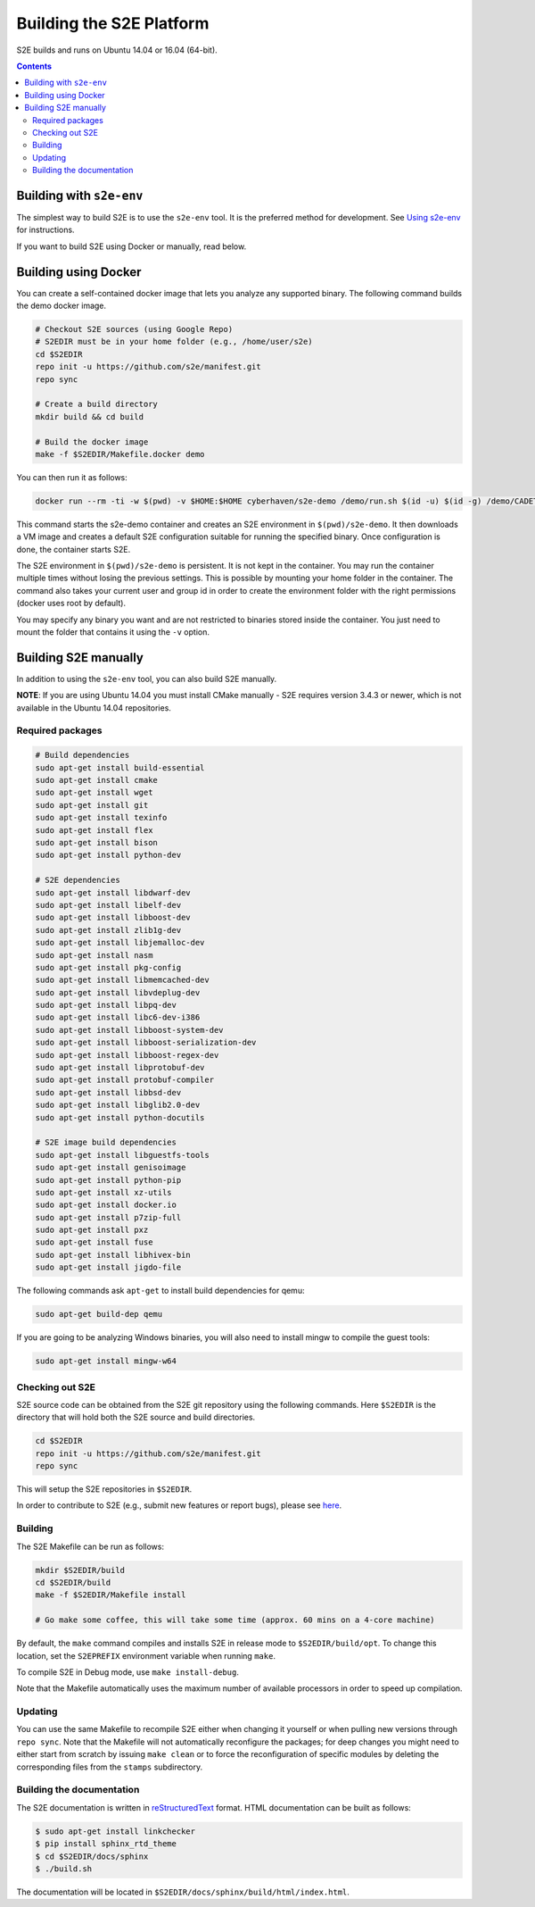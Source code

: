 ==========================
Building the S2E Platform
==========================

S2E builds and runs on Ubuntu 14.04 or 16.04 (64-bit).

.. contents::

Building with ``s2e-env``
=========================

The simplest way to build S2E is to use the ``s2e-env`` tool. It is the preferred method for development. See `Using
s2e-env <s2e-env.rst>`__ for instructions.

If you want to build S2E using Docker or manually, read below.

Building using Docker
=====================

You can create a self-contained docker image that lets you analyze any supported binary. The following command builds
the demo docker image.

.. code-block:: console

    # Checkout S2E sources (using Google Repo)
    # S2EDIR must be in your home folder (e.g., /home/user/s2e)
    cd $S2EDIR
    repo init -u https://github.com/s2e/manifest.git
    repo sync

    # Create a build directory
    mkdir build && cd build

    # Build the docker image
    make -f $S2EDIR/Makefile.docker demo

You can then run it as follows:

.. code-block:: console

    docker run --rm -ti -w $(pwd) -v $HOME:$HOME cyberhaven/s2e-demo /demo/run.sh $(id -u) $(id -g) /demo/CADET_00001

This command starts the s2e-demo container and creates an S2E environment in ``$(pwd)/s2e-demo``. It then downloads a
VM image and creates a default S2E configuration suitable for running the specified binary. Once configuration is done,
the container starts S2E.

The S2E environment in ``$(pwd)/s2e-demo`` is persistent. It is not kept in the container. You may run the container
multiple times without losing the previous settings. This is possible by mounting your home folder in the container.
The command also takes your current user and group id in order to create the environment folder with the right
permissions (docker uses root by default).

You may specify any binary you want and are not restricted to binaries stored inside the container. You just need to
mount the folder that contains it using the ``-v`` option.

Building S2E manually
=====================

In addition to using the ``s2e-env`` tool, you can also build S2E manually.

**NOTE**: If you are using Ubuntu 14.04 you must install CMake manually - S2E requires version 3.4.3 or newer, which is
not available in the Ubuntu 14.04 repositories.

Required packages
-----------------

.. code-block:: console

    # Build dependencies
    sudo apt-get install build-essential
    sudo apt-get install cmake
    sudo apt-get install wget
    sudo apt-get install git
    sudo apt-get install texinfo
    sudo apt-get install flex
    sudo apt-get install bison
    sudo apt-get install python-dev

    # S2E dependencies
    sudo apt-get install libdwarf-dev
    sudo apt-get install libelf-dev
    sudo apt-get install libboost-dev
    sudo apt-get install zlib1g-dev
    sudo apt-get install libjemalloc-dev
    sudo apt-get install nasm
    sudo apt-get install pkg-config
    sudo apt-get install libmemcached-dev
    sudo apt-get install libvdeplug-dev
    sudo apt-get install libpq-dev
    sudo apt-get install libc6-dev-i386
    sudo apt-get install libboost-system-dev
    sudo apt-get install libboost-serialization-dev
    sudo apt-get install libboost-regex-dev
    sudo apt-get install libprotobuf-dev
    sudo apt-get install protobuf-compiler
    sudo apt-get install libbsd-dev
    sudo apt-get install libglib2.0-dev
    sudo apt-get install python-docutils

    # S2E image build dependencies
    sudo apt-get install libguestfs-tools
    sudo apt-get install genisoimage
    sudo apt-get install python-pip
    sudo apt-get install xz-utils
    sudo apt-get install docker.io
    sudo apt-get install p7zip-full
    sudo apt-get install pxz
    sudo apt-get install fuse
    sudo apt-get install libhivex-bin
    sudo apt-get install jigdo-file

The following commands ask ``apt-get`` to install build dependencies for qemu:

.. code-block:: console

    sudo apt-get build-dep qemu

If you are going to be analyzing Windows binaries, you will also need to install mingw to compile the guest tools:

.. code-block:: console

    sudo apt-get install mingw-w64

Checking out S2E
----------------

S2E source code can be obtained from the S2E git repository using the following commands. Here ``$S2EDIR`` is the
directory that will hold both the S2E source and build directories.

.. code-block:: console

    cd $S2EDIR
    repo init -u https://github.com/s2e/manifest.git
    repo sync

This will setup the S2E repositories in ``$S2EDIR``.

In order to contribute to S2E (e.g., submit new features or report bugs), please see `here <Contribute.rst>`__.

Building
--------

The S2E Makefile can be run as follows:

.. code-block:: console

    mkdir $S2EDIR/build
    cd $S2EDIR/build
    make -f $S2EDIR/Makefile install

    # Go make some coffee, this will take some time (approx. 60 mins on a 4-core machine)

By default, the ``make`` command compiles and installs S2E in release mode to ``$S2EDIR/build/opt``. To change this
location, set the ``S2EPREFIX`` environment variable when running ``make``.

To compile S2E in Debug mode, use ``make install-debug``.

Note that the Makefile automatically uses the maximum number of available processors in order to speed up compilation.

Updating
--------

You can use the same Makefile to recompile S2E either when changing it yourself or when pulling new versions through
``repo sync``. Note that the Makefile will not automatically reconfigure the packages; for deep changes you might need
to either start from scratch by issuing ``make clean`` or to force the reconfiguration of specific modules by deleting
the corresponding files from the ``stamps`` subdirectory.

Building the documentation
--------------------------

The S2E documentation is written in `reStructuredText <http://docutils.sourceforge.net/rst.html>`__ format. HTML
documentation can be built as follows:

.. code-block:: console

    $ sudo apt-get install linkchecker
    $ pip install sphinx_rtd_theme
    $ cd $S2EDIR/docs/sphinx
    $ ./build.sh

The documentation will be located in ``$S2EDIR/docs/sphinx/build/html/index.html``.
